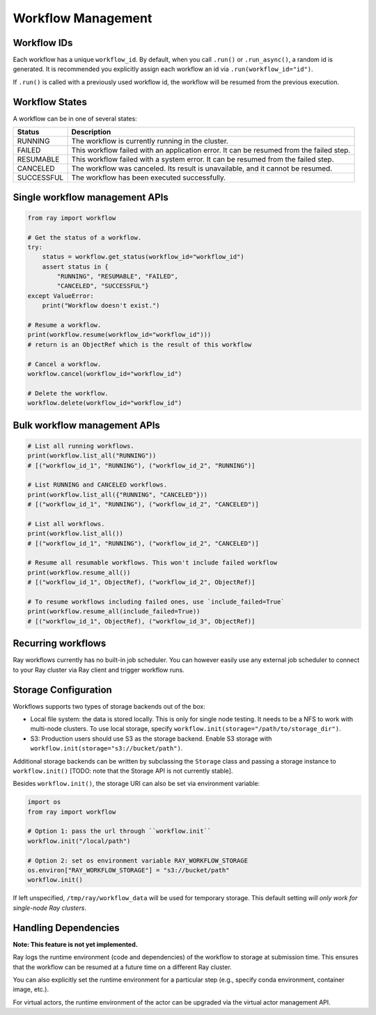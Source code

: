 Workflow Management
===================

Workflow IDs
------------
Each workflow has a unique ``workflow_id``. By default, when you call ``.run()`` or ``.run_async()``, a random id is generated. It is recommended you explicitly assign each workflow an id via ``.run(workflow_id="id")``.

If ``.run()`` is called with a previously used workflow id, the workflow will be resumed from the previous execution.

Workflow States
---------------
A workflow can be in one of several states:

=================== =======================================================================================
Status              Description
=================== =======================================================================================
RUNNING             The workflow is currently running in the cluster.
FAILED              This workflow failed with an application error. It can be resumed from the failed step.
RESUMABLE           This workflow failed with a system error. It can be resumed from the failed step.
CANCELED            The workflow was canceled. Its result is unavailable, and it cannot be resumed.
SUCCESSFUL          The workflow has been executed successfully.
=================== =======================================================================================

Single workflow management APIs
-------------------------------

.. code-block:: python

    from ray import workflow

    # Get the status of a workflow.
    try:
        status = workflow.get_status(workflow_id="workflow_id")
        assert status in {
            "RUNNING", "RESUMABLE", "FAILED",
            "CANCELED", "SUCCESSFUL"}
    except ValueError:
        print("Workflow doesn't exist.")

    # Resume a workflow.
    print(workflow.resume(workflow_id="workflow_id")))
    # return is an ObjectRef which is the result of this workflow

    # Cancel a workflow.
    workflow.cancel(workflow_id="workflow_id")

    # Delete the workflow.
    workflow.delete(workflow_id="workflow_id")

Bulk workflow management APIs
-----------------------------

.. code-block:: python

    # List all running workflows.
    print(workflow.list_all("RUNNING"))
    # [("workflow_id_1", "RUNNING"), ("workflow_id_2", "RUNNING")]

    # List RUNNING and CANCELED workflows.
    print(workflow.list_all({"RUNNING", "CANCELED"}))
    # [("workflow_id_1", "RUNNING"), ("workflow_id_2", "CANCELED")]

    # List all workflows.
    print(workflow.list_all())
    # [("workflow_id_1", "RUNNING"), ("workflow_id_2", "CANCELED")]

    # Resume all resumable workflows. This won't include failed workflow
    print(workflow.resume_all())
    # [("workflow_id_1", ObjectRef), ("workflow_id_2", ObjectRef)]

    # To resume workflows including failed ones, use `include_failed=True`
    print(workflow.resume_all(include_failed=True))
    # [("workflow_id_1", ObjectRef), ("workflow_id_3", ObjectRef)]

Recurring workflows
-------------------

Ray workflows currently has no built-in job scheduler. You can however easily use any external job scheduler to connect to your Ray cluster via Ray client and trigger workflow runs.

Storage Configuration
---------------------
Workflows supports two types of storage backends out of the box:

*  Local file system: the data is stored locally. This is only for single node testing. It needs to be a NFS to work with multi-node clusters. To use local storage, specify ``workflow.init(storage="/path/to/storage_dir")``.
*  S3: Production users should use S3 as the storage backend. Enable S3 storage with ``workflow.init(storage="s3://bucket/path")``.

Additional storage backends can be written by subclassing the ``Storage`` class and passing a storage instance to ``workflow.init()`` [TODO: note that the Storage API is not currently stable].

Besides ``workflow.init()``, the storage URI can also be set via environment variable:

.. code-block:: python

    import os
    from ray import workflow

    # Option 1: pass the url through ``workflow.init``
    workflow.init("/local/path")

    # Option 2: set os environment variable RAY_WORKFLOW_STORAGE
    os.environ["RAY_WORKFLOW_STORAGE"] = "s3://bucket/path"
    workflow.init()

If left unspecified, ``/tmp/ray/workflow_data`` will be used for temporary storage. This default setting *will only work for single-node Ray clusters*.


Handling Dependencies
---------------------

**Note: This feature is not yet implemented.**

Ray logs the runtime environment (code and dependencies) of the workflow to storage at submission time. This ensures that the workflow can be resumed at a future time on a different Ray cluster.

You can also explicitly set the runtime environment for a particular step (e.g., specify conda environment, container image, etc.).

For virtual actors, the runtime environment of the actor can be upgraded via the virtual actor management API.
